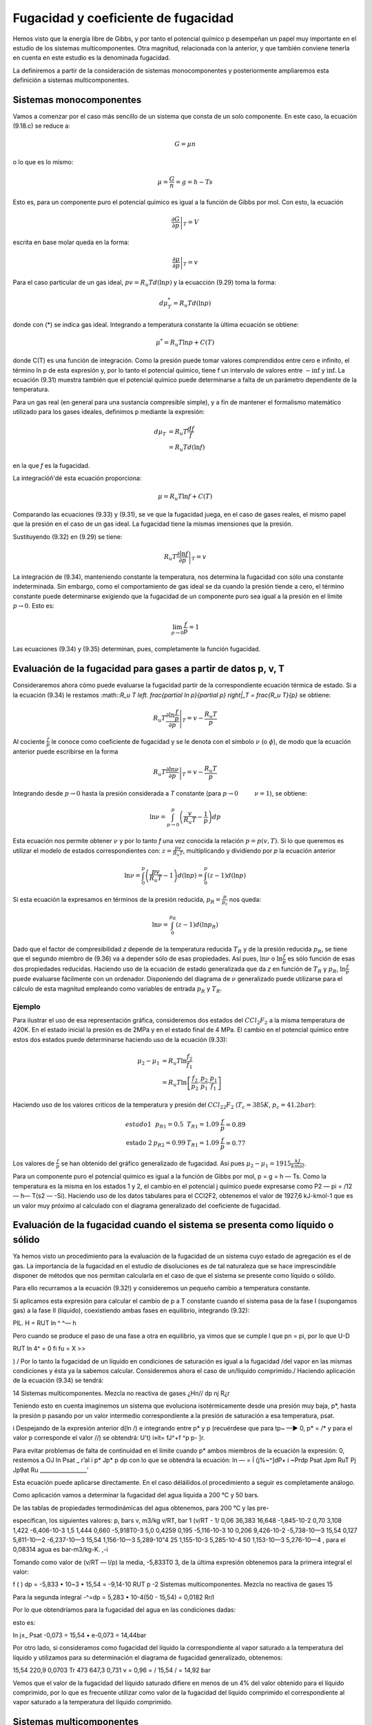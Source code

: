Fugacidad y coeficiente de fugacidad
====================================

Hemos visto que la energía libre de Gibbs, y por tanto el potencial químico p desempeñan un papel muy importante en el estudio de los sistemas multicomponentes. Otra magnitud, relacionada con la anterior, y que también conviene tenerla en cuenta en este estudio es la denominada fugacidad.

La definiremos a partir de la consideración de sistemas monocomponentes y posteriormente ampliaremos esta definición a sistemas multicomponentes.

Sistemas monocomponentes
------------------------

Vamos a comenzar por el caso más sencillo de un sistema que consta de un solo componente. En este caso, la ecuación (9.18.c) se reduce a:

.. math::

   G = \mu n

o lo que es lo mismo:

.. math::

   \mu = \frac{G}{n} = g = h- Ts
   

Esto es, para un componente puro el potencial químico es igual a la función de Gibbs por mol. Con esto, la ecuación

.. math::

   \left. \frac{\partial G}{\partial p} \right|_T = V

escrita en base molar queda en la forma:

.. math::

   \left. \frac{\partial \mu}{\partial p} \right|_T = v

Para el caso particular de un gas ideal, :math:`pv = R_u T d(\ln p)` y la ecuacción (9.29) toma la forma:

.. math::

   d\mu_T^* = R_u T d(\ln p)
   
donde con (*) se indica gas ideal. Integrando a temperatura constante la ùltima ecuación se obtiene:

.. math::

   \mu^* = R_u T \ln p + C(T)

donde C(T) es una función de integración. Como la presión puede tomar valores comprendidos entre cero e infinito, el término ln p de esta expresión y, por lo tanto el potencial químico, tiene f un intervalo de valores entre :math:`-\inf` y :math:`\inf`. La ecuación (9.31) muestra también que el potencial químico puede determinarse a falta de un parámetro dependiente de la temperatura.

Para un gas real (en general para una sustancia compresible simple), y a fin de mantener el formalismo matemático utilizado para los gases ideales, definimos p mediante la expresión:

.. math::

   d\mu_T &= R_u T \frac{df}{f} \\
   &= R_u T d(\ln f)
   

en la que *f* es la fugacidad.

La integracióñ'dé esta ecuación proporciona:

.. math::

   \mu = R_u T \ln f + C(T)

Comparando las ecuaciones (9.33) y (9.31), se ve que la fugacidad juega, en el caso de gases reales, el mismo papel que la presión en el caso de un gas ideal. La fugacidad tiene la mismas imensiones que la presión.


Sustituyendo (9.32) en (9.29) se tiene:

.. math::

   R_u T \left. \frac{\partial \ln f}{\partial p} \right|_T = v
   
La integración de (9.34), manteniendo constante la temperatura, nos determina la fugacidad con sólo una constante indeterminada. Sin embargo, como el comportamiento de gas ideal se da cuando la presión tiende a cero, el término constante puede determinarse exigiendo que la fugacidad de un componente puro sea igual a la presión en el límite :math:`p\rightarrow 0`. Esto es:

.. math::

   \lim_{p\rightarrow 0}\frac{f}{p} = 1

Las ecuaciones (9.34) y (9.35) determinan, pues, completamente la función fugacidad.


Evaluación de la fugacidad para gases a partir de datos p, v, T
---------------------------------------------------------------

Consideraremos ahora cómo puede evaluarse la fugacidad partir de la correspondiente ecuación térmica de estado. Si a la ecuación (9.34) le restamos :math::`R_u T \left. \frac{\partial \ln p}{\partial p} \right|_T = \frac{R_u T}{p}` se obtiene:

.. math::

   R_u T \left. \frac{\partial \ln \frac{f}{p}}{\partial p} \right|_T = v-\frac{R_u T}{p}

Al cociente :math:`\frac{f}{p}` le conoce como coeficiente de fugacidad y se le denota con el símbolo :math:`\nu` (o :math:`\phi`), de modo que la ecuación anterior puede escribirse en la forma


.. math::

   R_u T \left. \frac{\partial \ln \nu}{\partial p} \right|_T = v-\frac{R_u T}{p}

Integrando desde :math:`p\rightarrow 0` hasta la presión considerada a *T* constante (para :math:`p\rightarrow 0 \hspace{1cm} \nu = 1`), se obtiene:

.. math::

   \ln \nu = \int_{p\rightarrow 0}^p \left( \frac{v}{R_u T} - \frac{1}{p}\right) dp
   
   

Esta ecuación nos permite obtener :math:`\nu` y por lo tanto *f* una vez conocida la relación :math:`p=p(v,T)`. Si lo que queremos es utilizar el modelo de estados correspondientes con: :math:`z = \frac{pv}{R_u T}`, multiplicando y dividiendo por *p* la ecuación anterior

.. math::

   \ln \nu = \int_0^p \left( \frac{pv}{R_u T} - 1\right) d(\ln p) = \int_0^p \left( z - 1\right) d(\ln p)


Si esta ecuación la expresamos en términos de la presión reducida, :math:`p_R= \frac{p}{p_c}` nos queda:

.. math::

   \ln \nu = \int_0^{p_R} (z-1) d(\ln p_R)

Dado que el factor de compresibilidad *z* depende de la temperatura reducida :math:`T_R` y de la presión reducida :math:`p_R`, se tiene que el segundo miembro de (9.36) va a depender sólo de esas propiedades. Así pues, :math:`\ln \nu` o :math:`\ln \frac{f}{p}` es sólo función de esas dos propiedades reducidas. Haciendo uso de la ecuación de estado generalizada que da *z* en función de :math:`T_R` y :math:`p_R`, :math:`\ln \frac{f}{p}` puede evaluarse fácilmente con un ordenador. Disponiendo del diagrama de :math:`\nu` generalizado puede utilizarse para el cálculo de esta magnitud empleando como variables de entrada :math:`p_R` y :math:`T_R`.

Ejemplo
^^^^^^^

Para ilustrar el uso de esa representación gráfica, consideremos dos estados del :math:`CCl_2F_2` a la misma temperatura de 420K. En el estado inicial la presión es de 2MPa y en el estado final de 4 MPa. El cambio en el potencial químico entre estos dos estados puede determinarse haciendo uso de la ecuación (9.33):

.. math::

   \mu_2-\mu_1 &= R_u T \ln \frac{f_2}{f_1} \\
   &= R_u T \ln \left[ \frac{f_2}{p_2} \cdot \frac{p_2}{p_1} \cdot \frac{p_1}{f_1} \right]

Haciendo uso de los valores críticos de la temperatura y presión del :math:`CCl_22F_2` (:math:`T_c=385K`, :math:`p_c=41.2bar`):

.. math::

   \begin{array}
   \text{estado 1} & p_{R1} = 0.5 &  T_{R1} = 1.09 & \frac{f}{p}=0.89 \\
   \text{estado 2} & p_{R2} = 0.99 & T_{R1} = 1.09 & \frac{f}{p} = 0.77
   \end{array}

Los valores de :math:`\frac{f}{p}` se han obtenido del gráfico generalizado de fugacidad. Así pues :math:`\mu_2-\mu_1 = 1915\frac{kJ}{kmol}`.

Para un componente puro el potencial químico es igual a la función de Gibbs por mol, p = g = h — Ts. Como la temperatura es la misma en los estados 1 y 2, el cambio en el potencial j químico puede expresarse como P2 — pi = /12 — h\ — T(s2 — -Si). Haciendo uso de los datos tabulares para el CCI2F2, obtenemos el valor de 1927,6 kJ-kmol-1 que es un valor muy próximo al calculado con el diagrama generalizado del coeficiente de fugacidad.

Evaluación de la fugacidad cuando el sistema se presenta como líquido o sólido
-----------------------------------------------------------------------------

Ya hemos visto un procedimiento para la evaluación de la fugacidad de un sistema cuyo estado de agregación es el de gas. La importancia de la fugacidad en el estudio de disoluciones es de tal naturaleza que se hace imprescindible disponer de métodos que nos permitan calcularla en el caso de que el sistema se presente como líquido o sólido.

Para ello recurramos a la ecuación (9.32!) y consideremos un pequeño cambio a temperatura constante.

Si aplicamos esta expresión para calcular el cambio de p a T constante cuando el sistema pasa de la fase I (supongamos gas) a la fase II (líquido), coexistiendo ambas fases en equilibrio, integrando (9.32):

PlL.
H = RUT ln ^
^— h

Pero cuando se produce el paso de una fase a otra en equilibrio, ya vimos que se cumple
l que pn = pi, por lo que
U-D

RUT ln 4^ = 0
fi
fu = X
>>

) / Por lo tanto la fugacidad de un líquido en condiciones de saturación es igual a la fugacidad /del vapor en las mismas condiciones y ésta ya la sabemos calcular.
Consideremos ahora el caso de un/líquido comprimido./ Haciendo aplicación de la ecuación (9.34) se tendrá:

14
Sistemas multicomponentes. Mezcla no reactiva de gases
¿Hn//
dp
nj
R¿r

Teniendo esto en cuenta imaginemos un sistema que evoluciona isotérmicamente desde una presión muy baja, p*, hasta la presión p pasando por un valor intermedio correspondiente a la presión de saturación a esa temperatura, psat.

i Despejando de la expresión anterior d(ln /) e integrando entre p* y p (recuérdese que para tp~ —► 0, p* = /* y para el valor p corresponde el valor //) se obtendrá:
U't)
i»ít= fJ^+f ^p
p- ]r.

Para evitar problemas de falta de continuidad en el límite cuando p* ambos miembros de la ecuación la expresión:
0, restemos a
OJ ln
Psat _ r’al i
p*	Jp*	p
dp
con lo que se obtendrá la ecuación:
ln — = Í (j%~^]dP+ í ~Prdp Psat Jpm \RuT Pj Jp9at Ru _________________'

Esta ecuación puede aplicarse directamente.
En el caso déláilidos.ol procedimiento a seguir es completamente análogo.

Como aplicación vamos a determinar la fugacidad del agua líquida a 200 °C y 50 bars.

De las tablas de propiedades termodinámicas del agua obtenemos, para 200 °C y las pre-

especifican, los siguientes valores:
p, bars	v, m3/kg	v/RT, bar 1	(v/RT - 1/
0,06	36,383	16,648	-1,845-10-2
0,70	3,108	1,422	-6,406-10-3
1,5	1,444	0,660	-5,918T0-3
5,0	0,4259	0,195	-5,116-10-3
10	0,206	9,426-10-2	-5,738-10—3
15,54	0,127	5,811-10—2	-6,237-10—3
15,54	1,156-10—3	5,289-10"4
25	1,155-10-3	5,285-10-4
50	1,153-10—3	5,276-10—4
, para el	0,08314 agua es	bar-m3/kg-K.
,-i

Tomando como valor de (v/RT — l/p) la media, -5,833T0 3, de la última expresión obtenemos para la primera integral el valor:

f (
) dp = -5,833 • 10~3 • 15,54 = -9,14-10
RUT p
-2
Sistemas multicomponentes. Mezcla no reactiva de gases
15

Para la segunda integral
-^=dp = 5,283 • 10-4(50 - 15,54) = 0,0182
Rr/l

Por lo que obtendríamos para la fugacidad del agua en las condiciones dadas:

esto es:

ln
j±_
Psat
-0,073
= 15,54 • e-0,073 = 14,44bar

Por otro lado, si consideramos como fugacidad del líquido la correspondiente al vapor saturado a la temperatura del líquido y utilizamos para su determinación el diagrama de fugacidad generalizado, obtenemos:

15,54
220,9
0,0703 Tr
473
647,3
0,731
v = 0,96 =
/
15,54
/ = 14,92 bar

Vemos que el valor de la fugacidad del líquido saturado difiere en menos de un 4% del valor obtenido para el líquido comprimido, por lo que es frecuente utilizar como valor de la fugacidad del líquido comprimido el correspondiente al vapor saturado a la temperatura del líquido comprimido.

Sistemas multicomponentes
-------------------------

La fugacidad del componente i en una mezcla puede definirse por un procedimiento en todo análogo al seguido para el de un componente puro. La fugacidad /¿ para el componente i se introduce con:

/pi = RuT\nfi + C{T)
(9.37)

que es pareja a la (9.33). El par de ecuaciones que, en este caso de sistema multicomponente, nos permiten evaluar son:

RUT-
ln /«• - / ¡s ~VÍ dP T,n	(9.38.a)
lim = 1 P—0 Xip	(9.38.b)

E1 símbolo /^representa la fugacidad del componente i en la mezcla y debe distinguirse claramente en lo que sigue de /T)el cual representa Ja fugacidad del componente puro i a la misma presión y temperatura.

/i
Sistemas multicomponentes. Mezcla no reactiva de gases
16 y
í/¡7^

Refiriéndonos a la ecuación (9.38.b), hay que destacar que en el límite de gas, ideal, la fugacidad /¿.fio se exige que sea igual a la presión, como en el caso de un componente puro, sino que es igual a la cantidad xív. /Para ver que ésta es la cantidad límite apropiada, consideremos un sistema que consiste en una mezcla de gases que ocupa un volumen V a una presión p y temperatura T. Si toda la mezcla se comporta como un gas ideal, podemos escribir:

P =
nRT
~V~

siendo n es el número total de moles de la mezcla. Ya que un gas ideal puede considerarse como compuesto de moléculas que ejercen, unas sobre otras, fuerzas despreciables y cuyo volumen (el de las moléculas) es despreciable frente al volumen total, podemos pensar que cada componente i se comporta como un gas ideal que estuviese él solo a la temperatura T ocupando todo el volumen V. Así, la presión ejercida por cada componente i no sería la de la mezcla p, sino la presión dada por:

n{RT Vi = —

siendo n¿ el número de moles del componente i. Dividiendo estas dos últimas expresiones se obtiene:
de donde despejando
Pi = Xip	(9.39)
Sumando en ambos miembros de (9.39) sobre todos los componentes obtenemos:

^p¡ =	= pj>
i=i
¿=i
i=i
w o, como la suma de las fracciones molares es igual a la unidad,
4
(9.40)

Dicho en palabras, la ecuación (9.40) establece que la suma de las presiones es igual a la presión de la mezcla. De este hecho surge la denominación de presión parcial para p¿/ Con esto vemos que la ecuación (9.38.b) exige que la fugacidad del componente i se aproxíme a la presión parcial del componente i cuando la presión p tiende a cero.

Vamos a considerar a continuación, cómo puede expresarse la fugacidad de un componente i en una mezcla en función de cantidades evaluables. Para un componente puro i, la ecuación (9.34) da:

Sistemas mult¡componentes. Mezcla no reactiva de gases
17
RT
d(ln /,)
dp	= Vi T
(9.41)

donde V{ es el volumen específico molar de la sustancia pura i. Restando (9.41) de (9.38.a),

(9.42)
din (ft/fi)
dp	= Vi - Vi T,n

Integrando desde p* (que es una presión lo suficientemente baja como para considerar el comportamiento de gas ideal) a p, manteniendo constante la temperatura y la composición de
la mezcla,

RT ln	(/)]	v rP = / (Vi- Vi)dp j
	tendrá:		p* Jp’ 1

En el límite p* —► 0, se 1 i

jU/RT	ln (i)
Como , cuando limp-_^o /« -		p*	y fi-+ xiP*7~'\
J

Ir
Así pues, podemos escribir:

RT ln ^ j'j - ln x,J = J (v¡ - v{)dp
.


(9.43)

en donde /¿ es la fugacidad del componente i en la mezcla, de composición, presión y temperatura dadas, y /¿ es la fugacidad del componente puro a la misma presión y temperatura. La ecuación
(9.43)	expresa la relación entre /¿ y /, en función de la diferencia entre y que es una cantidad mensurable.
